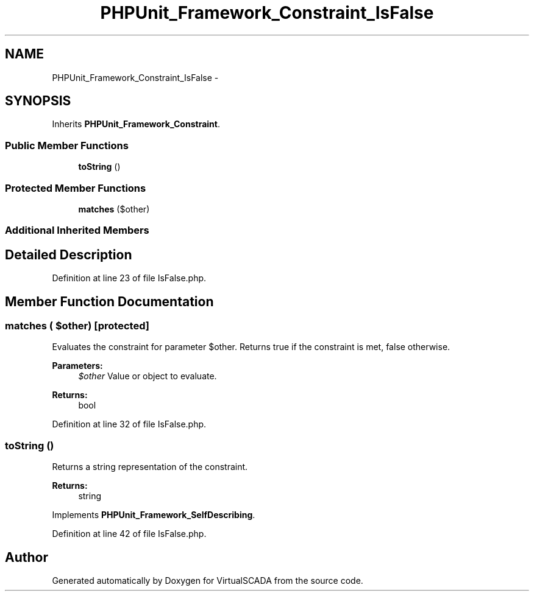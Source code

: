 .TH "PHPUnit_Framework_Constraint_IsFalse" 3 "Tue Apr 14 2015" "Version 1.0" "VirtualSCADA" \" -*- nroff -*-
.ad l
.nh
.SH NAME
PHPUnit_Framework_Constraint_IsFalse \- 
.SH SYNOPSIS
.br
.PP
.PP
Inherits \fBPHPUnit_Framework_Constraint\fP\&.
.SS "Public Member Functions"

.in +1c
.ti -1c
.RI "\fBtoString\fP ()"
.br
.in -1c
.SS "Protected Member Functions"

.in +1c
.ti -1c
.RI "\fBmatches\fP ($other)"
.br
.in -1c
.SS "Additional Inherited Members"
.SH "Detailed Description"
.PP 
Definition at line 23 of file IsFalse\&.php\&.
.SH "Member Function Documentation"
.PP 
.SS "matches ( $other)\fC [protected]\fP"
Evaluates the constraint for parameter $other\&. Returns true if the constraint is met, false otherwise\&.
.PP
\fBParameters:\fP
.RS 4
\fI$other\fP Value or object to evaluate\&. 
.RE
.PP
\fBReturns:\fP
.RS 4
bool 
.RE
.PP

.PP
Definition at line 32 of file IsFalse\&.php\&.
.SS "toString ()"
Returns a string representation of the constraint\&.
.PP
\fBReturns:\fP
.RS 4
string 
.RE
.PP

.PP
Implements \fBPHPUnit_Framework_SelfDescribing\fP\&.
.PP
Definition at line 42 of file IsFalse\&.php\&.

.SH "Author"
.PP 
Generated automatically by Doxygen for VirtualSCADA from the source code\&.

